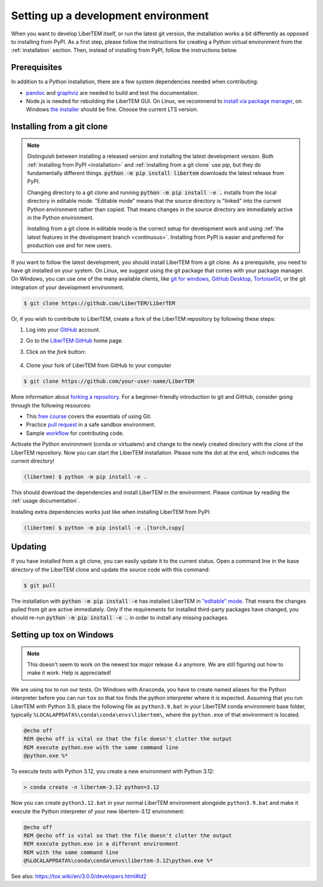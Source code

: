 Setting up a development environment
====================================

When you want to develop LiberTEM itself, or run the latest git version, the installation works a
bit differently as opposed to installing from PyPI.
As a first step, please follow the instructions for creating a Python virtual environment from
the :ref:`installation` section. Then, instead of installing from PyPI, follow the instructions below.

Prerequisites
~~~~~~~~~~~~~

In addition to a Python installation, there are a few system dependencies needed when contributing:

* `pandoc <https://pandoc.org/installing.html>`_ and `graphviz <https://graphviz.org/download/>`_
  are needed to build and test the documentation.
* Node.js is needed for rebuilding the LiberTEM GUI. On Linux, we recommend
  to `install via package manager
  <https://nodejs.org/en/download/package-manager/>`_, on Windows `the installer
  <https://nodejs.org/en/download/>`_ should be fine. Choose the current LTS
  version.

.. _`installing from a git clone`:

Installing from a git clone
~~~~~~~~~~~~~~~~~~~~~~~~~~~

.. note::
    Distinguish between installing a released version and installing the latest
    development version. Both :ref:`installing from PyPI <installation>` and :ref:`installing from a git
    clone` use pip, but they do fundamentally different things. :code:`python -m pip
    install libertem` downloads the latest release from PyPI.

    Changing directory to a git clone and running :code:`python -m pip install -e .`
    installs from the local directory in editable mode. "Editable mode" means
    that the source directory is "linked" into the current Python environment
    rather than copied. That means changes in the source directory are
    immediately active in the Python environment.

    Installing from a git clone in editable mode is the correct setup for
    development work and using :ref:`the latest features in the development
    branch <continuous>`. Installing from PyPI is easier and preferred for
    production use and for new users.

If you want to follow the latest development, you should install LiberTEM from
a git clone. As a prerequisite, you need to have git installed on your system. On Linux,
we suggest using the git package that comes with your package manager. On Windows, you can use one
of the many available clients, like  `git for windows <https://gitforwindows.org/>`_, 
`GitHub Desktop <https://desktop.github.com/>`_, `TortoiseGit <https://tortoisegit.org/>`_,
or the git integration of your development environment.

.. code-block:: shell

    $ git clone https://github.com/LiberTEM/LiberTEM

Or, if you wish to contribute to LiberTEM, create a fork of the LiberTEM repository
by following these steps:

#. Log into your `GitHub <https://github.com/>`_ account.

#. Go to the `LiberTEM GitHub <https://github.com/liberteM/LiberTEM/>`_ home page.

#. Click on the *fork* button:

    ..  figure:: ../images/forking_button.png

#. Clone your fork of LiberTEM from GitHub to your computer

.. code-block:: shell

    $ git clone https://github.com/your-user-name/LiberTEM

More information about `forking a repository
<https://docs.github.com/en/get-started/quickstart/fork-a-repo>`_.
For a beginner-friendly introduction to git and GitHub, consider going through
the following resources:

* This `free course <https://www.udacity.com/course/version-control-with-git--ud123>`_
  covers the essentials of using Git.
* Practice `pull request <https://github.com/firstcontributions/first-contributions>`_
  in a safe sandbox environment.
* Sample `workflow <https://docs.astropy.org/en/latest/development/workflow/development_workflow.html>`_
  for contributing code.

Activate the Python environment (conda or virtualenv) and change to the newly
created directory with the clone of the LiberTEM repository. Now you can start
the LiberTEM installation. Please note the dot at the end, which indicates the
current directory!

.. code-block:: shell

    (libertem) $ python -m pip install -e .

This should download the dependencies and install LiberTEM in the environment.
Please continue by reading the :ref:`usage documentation`.

Installing extra dependencies works just like when installing LiberTEM from PyPI:

.. code-block:: shell

    (libertem) $ python -m pip install -e .[torch,cupy]

Updating
~~~~~~~~

If you have installed from a git clone, you can easily update it to the current
status. Open a command line in the base directory of the LiberTEM clone and
update the source code with this command:

.. code-block:: shell

    $ git pull

The installation with :code:`python -m pip install -e` has installed LiberTEM in `"editable"
mode <https://pip.pypa.io/en/stable/cli/pip_install/#editable-installs>`_.
That means the changes pulled from git are active immediately. Only if the
requirements for installed third-party packages have changed, you should re-run
:code:`python -m pip install -e .` in order to install any missing packages.

Setting up tox on Windows
~~~~~~~~~~~~~~~~~~~~~~~~~

.. note::
  This doesn't seem to work on the newest tox major release 4.x anymore.
  We are still figuring out how to make it work. Help is appreciated!

We are using tox to run our tests.
On Windows with Anaconda, you have to create named aliases for the Python
interpreter before you can run :literal:`tox` so that tox finds the python
interpreter where it is expected. Assuming that you run LiberTEM with Python
3.9, place the following file as :literal:`python3.9.bat` in your LiberTEM conda
environment base folder, typically
:literal:`%LOCALAPPDATA%\\conda\\conda\\envs\\libertem\\`, where the
:literal:`python.exe` of that environment is located.

.. code-block:: bat

    @echo off
    REM @echo off is vital so that the file doesn't clutter the output
    REM execute python.exe with the same command line
    @python.exe %*

To execute tests with Python 3.12, you create a new environment with Python 3.12:

.. code-block:: shell

    > conda create -n libertem-3.12 python=3.12

Now you can create :literal:`python3.12.bat` in your normal LiberTEM environment
alongside :literal:`python3.9.bat` and make it execute the Python interpreter of
your new libertem-3.12 environment:

.. code-block:: bat

    @echo off
    REM @echo off is vital so that the file doesn't clutter the output
    REM execute python.exe in a different environment
    REM with the same command line
    @%LOCALAPPDATA%\conda\conda\envs\libertem-3.12\python.exe %*

See also:
https://tox.wiki/en/3.0.0/developers.html#id2

